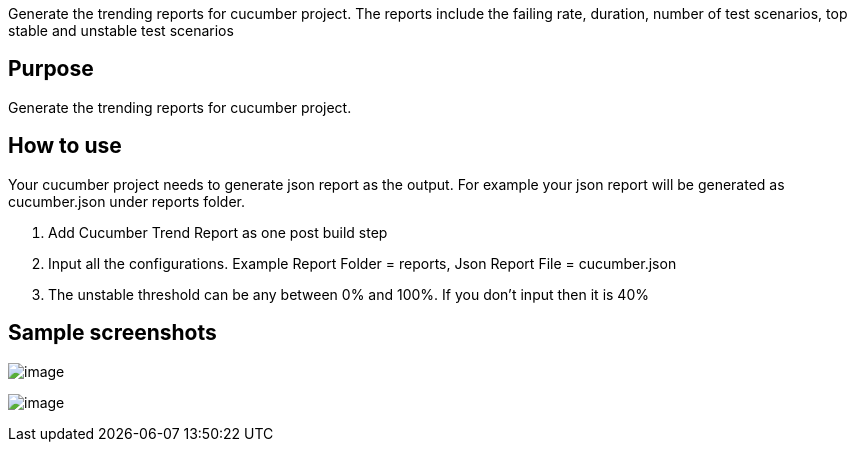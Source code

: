 Generate the trending reports for cucumber project. The reports include
the failing rate, duration, number of test scenarios, top stable and
unstable test scenarios

[[CucumberTrendReportPlugin-Purpose]]
== Purpose

Generate the trending reports for cucumber project.

[[CucumberTrendReportPlugin-Howtouse]]
== How to use

Your cucumber project needs to generate json report as the output. For
example your json report will be generated as cucumber.json under
reports folder.

. Add Cucumber Trend Report as one post build step
. Input all the configurations. Example Report Folder = reports, Json
Report File = cucumber.json
. The unstable threshold can be any between 0% and 100%. If you don't
input then it is 40% +

[[CucumberTrendReportPlugin-Samplescreenshots]]
== Sample screenshots

[.confluence-embedded-file-wrapper]#image:docs/images/config.tiff[image]#

[.confluence-embedded-file-wrapper]#image:docs/images/sample.png[image]#
